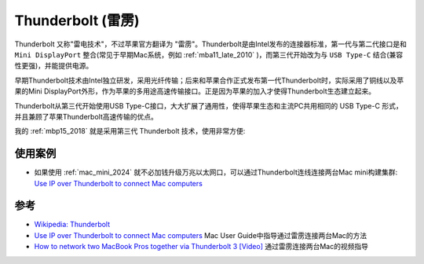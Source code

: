 .. _thunderbolt:

===================
Thunderbolt (雷雳)
===================

Thunderbolt 又称"雷电技术"，不过苹果官方翻译为 "雷雳"。Thunderbolt是由Intel发布的连接器标准，第一代与第二代接口是和 ``Mini DisplayPort`` 整合(常见于早期Mac系统，例如 :ref:`mba11_late_2010` )，而第三代开始改为与 ``USB Type-C`` 结合(兼容性更强)，并能提供电源。

早期Thunderbolt技术由Intel独立研发，采用光纤传输；后来和苹果合作正式发布第一代Thunderbolt时，实际采用了铜线以及苹果的Mini DisplayPort外形，作为苹果的多用途高速传输接口。正是因为苹果的加入才使得Thunderbolt生态建立起来。

Thunderbolt从第三代开始使用USB Type-C接口，大大扩展了通用性，使得苹果生态和主流PC共用相同的 USB Type-C 形式，并且兼顾了苹果Thunderbolt高速传输的优点。

我的 :ref:`mbp15_2018` 就是采用第三代 Thunderbolt 技术，使用非常方便:

使用案例
==========

- 如果使用 :ref:`mac_mini_2024` 就不必加钱升级万兆以太网口，可以通过Thunderbolt连线连接两台Mac mini构建集群: `Use IP over Thunderbolt to connect Mac computers <https://support.apple.com/guide/mac-help/ip-thunderbolt-connect-mac-computers-mchld53dd2f5/>`_

参考
======

- `Wikipedia: Thunderbolt <https://zh.wikipedia.org/zh-hans/Thunderbolt>`_
- `Use IP over Thunderbolt to connect Mac computers <https://support.apple.com/guide/mac-help/ip-thunderbolt-connect-mac-computers-mchld53dd2f5/>`_ Mac User Guide中指导通过雷雳连接两台Mac的方法
- `How to network two MacBook Pros together via Thunderbolt 3 [Video] <https://9to5mac.com/2016/11/22/macbook-pro-thunderbolt-3-bridge-network-video/>`_ 通过雷雳连接两台Mac的视频指导
